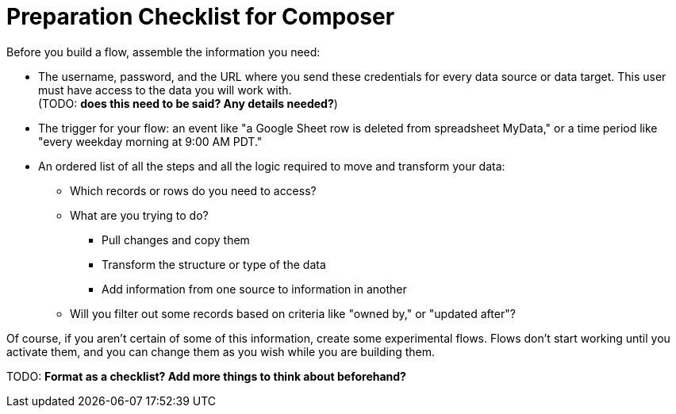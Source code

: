 = Preparation Checklist for Composer

Before you build a flow, assemble the information you need:

* The username, password, and the URL where you send these credentials for every data source or data target.
This user must have access to the data you will work with. +
(TODO: *does this need to be said? Any details needed?*)

* The trigger for your flow: an event like "a Google Sheet row is deleted from spreadsheet MyData,"
or a time period like "every weekday morning at 9:00 AM PDT."

* An ordered list of all the steps and all the logic required to move and transform your data:

    ** Which records or rows do you need to access?
    ** What are you trying to do?
        *** Pull changes and copy them
        *** Transform the structure or type of the data
        *** Add information from one source to information in another
    ** Will you filter out some records based on criteria like "owned by," or "updated after"?

Of course, if you aren't certain of some of this information, create some experimental flows.
Flows don't start working until you activate them, and you can change them as you wish while you are building them.

TODO: *Format as a checklist? Add more things to think about beforehand?*